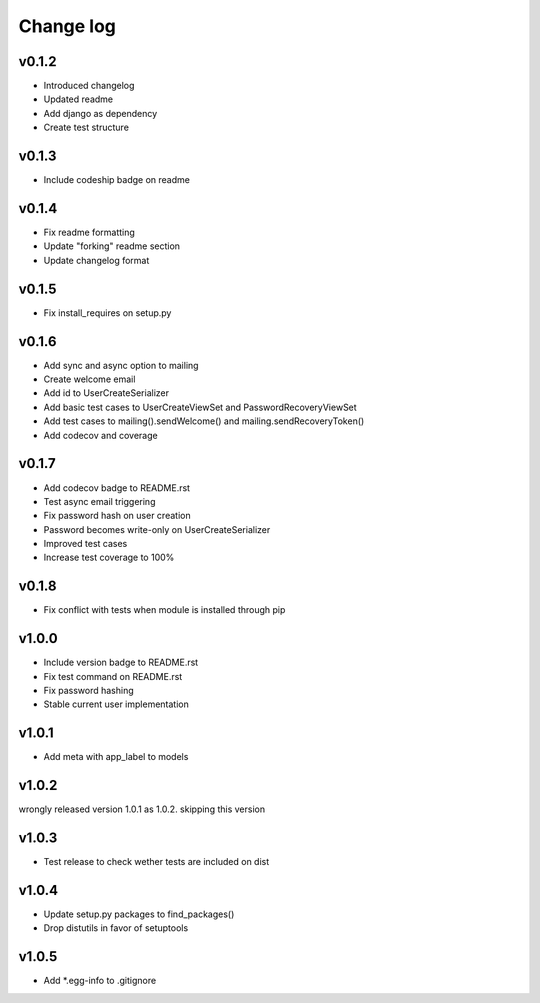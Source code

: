 ===========
Change log
===========

v0.1.2
-----------
* Introduced changelog
* Updated readme
* Add django as dependency
* Create test structure

v0.1.3
-----------
* Include codeship badge on readme

v0.1.4
-----------
* Fix readme formatting
* Update "forking" readme section
* Update changelog format

v0.1.5
-----------
* Fix install_requires on setup.py

v0.1.6
-----------
* Add sync and async option to mailing
* Create welcome email
* Add id to UserCreateSerializer
* Add basic test cases to UserCreateViewSet and PasswordRecoveryViewSet
* Add test cases to mailing().sendWelcome() and mailing.sendRecoveryToken()
* Add codecov and coverage

v0.1.7
-----------
* Add codecov badge to README.rst
* Test async email triggering
* Fix password hash on user creation
* Password becomes write-only on UserCreateSerializer
* Improved test cases
* Increase test coverage to 100%

v0.1.8
-----------
* Fix conflict with tests when module is installed through pip

v1.0.0
-----------
* Include version badge to README.rst
* Fix test command on README.rst
* Fix password hashing
* Stable current user implementation

v1.0.1
-----------
* Add meta with app_label to models

v1.0.2
-----------
wrongly released version 1.0.1 as 1.0.2.
skipping this version

v1.0.3
-----------
* Test release to check wether tests are included on dist

v1.0.4
-----------
* Update setup.py packages to find_packages()
* Drop distutils in favor of setuptools

v1.0.5
-----------
* Add *.egg-info to .gitignore
